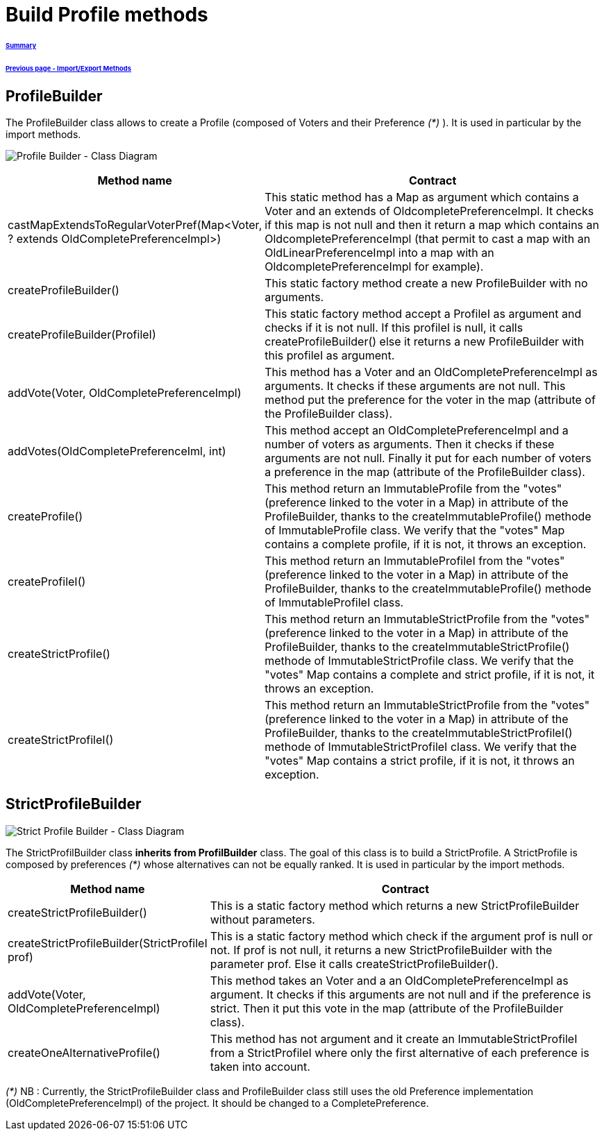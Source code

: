 = Build Profile methods

====== link:../README.adoc[Summary]
====== link:./ImportExportMethods.adoc[Previous page - Import/Export Methods]

== ProfileBuilder

The ProfileBuilder class allows to create a Profile (composed of Voters and their Preference _(*)_ ). It is used in particular by the import methods.

image:../assets/profilebuilder_diag_class.png[Profile Builder - Class Diagram]



[cols="1,2", options="header"] 
|===
|Method name
|Contract


|castMapExtendsToRegularVoterPref(Map<Voter, ? extends OldCompletePreferenceImpl>)
|This static method has a Map as argument which contains a Voter and an extends of OldcompletePreferenceImpl. It checks if this map is not null and then it return a map which contains an OldcompletePreferenceImpl (that permit to cast a map with an OldLinearPreferenceImpl into a map with an OldcompletePreferenceImpl for example). 


|createProfileBuilder()
|This static factory method create a new ProfileBuilder with no arguments.


|createProfileBuilder(ProfileI)
|This static factory method accept a ProfileI as argument and checks if it is not null. If this profileI is null, it calls createProfileBuilder() else it returns a new ProfileBuilder with this profileI as argument.


|addVote(Voter, OldCompletePreferenceImpl)
|This method has a Voter and an OldCompletePreferenceImpl as arguments. It checks if these arguments are not null. This method put the preference for the voter in the map (attribute of the ProfileBuilder class).


|addVotes(OldCompletePreferenceIml, int)
|This method accept an OldCompletePreferenceImpl and a number of voters as arguments. Then it checks if these arguments are not null. Finally it put for each number of voters a preference in the map (attribute of the ProfileBuilder class).


|createProfile()
|This method return an ImmutableProfile from the "votes" (preference linked to the voter in a Map) in attribute of the ProfileBuilder, thanks to the createImmutableProfile() methode of ImmutableProfile class. We verify that the "votes" Map contains a complete profile, if it is not, it throws an exception. 


|createProfileI()
|This method return an ImmutableProfileI from the "votes" (preference linked to the voter in a Map) in attribute of the ProfileBuilder, thanks to the createImmutableProfile() methode of ImmutableProfileI class.


|createStrictProfile()
|This method return an ImmutableStrictProfile from the "votes" (preference linked to the voter in a Map) in attribute of the ProfileBuilder, thanks to the createImmutableStrictProfile() methode of ImmutableStrictProfile class. We verify that the "votes" Map contains a complete and strict profile, if it is not, it throws an exception.

|createStrictProfileI()
|This method return an ImmutableStrictProfile from the "votes" (preference linked to the voter in a Map) in attribute of the ProfileBuilder, thanks to the createImmutableStrictProfileI() methode of ImmutableStrictProfileI class. We verify that the "votes" Map contains a strict profile, if it is not, it throws an exception.

|===

== StrictProfileBuilder

image:../assets/strictprofilebuilder_diag_class.png[Strict Profile Builder - Class Diagram] 


The StrictProfilBuilder class *inherits from ProfilBuilder* class. The goal of this class is to build a StrictProfile. A StrictProfile is composed by preferences _(*)_ whose alternatives can not be equally ranked. It is used in particular by the import methods.


[cols="1,2", options="header"] 
|===
|Method name
|Contract


|createStrictProfileBuilder()
|This is a static factory method which returns a new StrictProfileBuilder without parameters.


|createStrictProfileBuilder(StrictProfileI prof)
|This is a static factory method which check if the argument prof is null or not. If prof is not null, it returns a new StrictProfileBuilder with the parameter prof. Else it calls createStrictProfileBuilder().


|addVote(Voter, OldCompletePreferenceImpl)
|This method takes an Voter and a an OldCompletePreferenceImpl as argument. It checks if this arguments are not null and if the preference is strict. Then it put this vote in the map (attribute of the ProfileBuilder class).


|createOneAlternativeProfile()
|This method has not argument and it create an ImmutableStrictProfileI from a StrictProfileI where only the first alternative of each preference is taken into account.


|===


_(*)_ NB : Currently, the StrictProfileBuilder class and ProfileBuilder class still uses the old Preference implementation (OldCompletePreferenceImpl) of the project. It should be changed to a CompletePreference.
